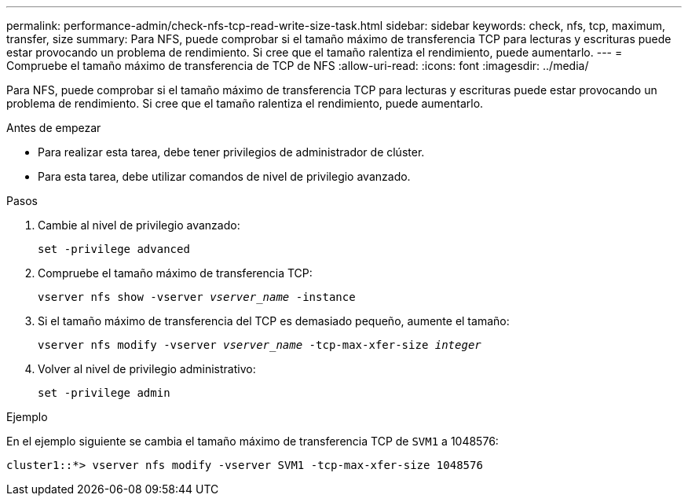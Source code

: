 ---
permalink: performance-admin/check-nfs-tcp-read-write-size-task.html 
sidebar: sidebar 
keywords: check, nfs, tcp, maximum, transfer, size 
summary: Para NFS, puede comprobar si el tamaño máximo de transferencia TCP para lecturas y escrituras puede estar provocando un problema de rendimiento. Si cree que el tamaño ralentiza el rendimiento, puede aumentarlo. 
---
= Compruebe el tamaño máximo de transferencia de TCP de NFS
:allow-uri-read: 
:icons: font
:imagesdir: ../media/


[role="lead"]
Para NFS, puede comprobar si el tamaño máximo de transferencia TCP para lecturas y escrituras puede estar provocando un problema de rendimiento. Si cree que el tamaño ralentiza el rendimiento, puede aumentarlo.

.Antes de empezar
* Para realizar esta tarea, debe tener privilegios de administrador de clúster.
* Para esta tarea, debe utilizar comandos de nivel de privilegio avanzado.


.Pasos
. Cambie al nivel de privilegio avanzado:
+
`set -privilege advanced`

. Compruebe el tamaño máximo de transferencia TCP:
+
`vserver nfs show -vserver _vserver_name_ -instance`

. Si el tamaño máximo de transferencia del TCP es demasiado pequeño, aumente el tamaño:
+
`vserver nfs modify -vserver _vserver_name_ -tcp-max-xfer-size _integer_`

. Volver al nivel de privilegio administrativo:
+
`set -privilege admin`



.Ejemplo
En el ejemplo siguiente se cambia el tamaño máximo de transferencia TCP de `SVM1` a 1048576:

[listing]
----
cluster1::*> vserver nfs modify -vserver SVM1 -tcp-max-xfer-size 1048576
----